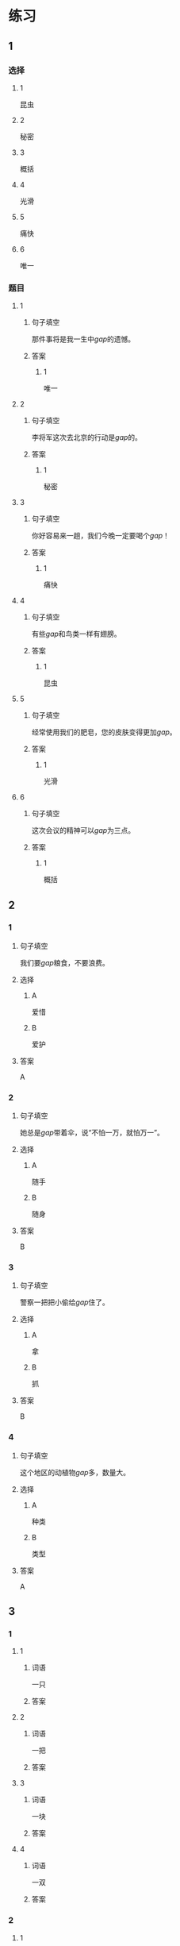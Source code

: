 * 练习

** 1
:PROPERTIES:
:ID: 2046f3e6-76da-44b9-9e25-bc0db74d717a
:END:
*** 选择
**** 1
昆虫
**** 2
秘密
**** 3
概括
**** 4
光滑
**** 5
痛快
**** 6
唯一
*** 题目
**** 1
***** 句子填空
那件事将是我一生中[[gap]]的遗憾。
***** 答案
****** 1
唯一
**** 2
***** 句子填空
李将军这次去北京的行动是[[gap]]的。
***** 答案
****** 1
秘密
**** 3
***** 句子填空
你好容易来一趟，我们今晚一定要喝个[[gap]]！
***** 答案
****** 1
痛快
**** 4
***** 句子填空
有些[[gap]]和鸟类一样有翅膀。
***** 答案
****** 1
昆虫
**** 5
***** 句子填空
经常使用我们的肥皂，您的皮肤变得更加[[gap]]。
***** 答案
****** 1
光滑
**** 6
***** 句子填空
这次会议的精神可以[[gap]]为三点。
***** 答案
****** 1
概括
** 2
*** 1
:PROPERTIES:
:ID: 631d1e1d-4af0-4d25-8a2c-07616af39b67
:END:
**** 句子填空
我们要[[gap]]粮食，不要浪费。
**** 选择
***** A
爱惜
***** B
爱护
**** 答案
A
*** 2
:PROPERTIES:
:ID: 581e952f-844e-4de6-94c4-fb8ffd7026b9
:END:
**** 句子填空
她总是[[gap]]带着伞，说“不怕一万，就怕万一”。
**** 选择
***** A
随手
***** B
随身
**** 答案
B
*** 3
:PROPERTIES:
:ID: c504905e-f70c-425b-965a-238d413adbd2
:END:
**** 句子填空
警察一把把小偷给[[gap]]住了。
**** 选择
***** A
拿
***** B
抓
**** 答案
B
*** 4
:PROPERTIES:
:ID: 57dd6af1-7552-493c-ae6d-0a793e58c4de
:END:
**** 句子填空
这个地区的动植物[[gap]]多，数量大。
**** 选择
***** A
种类
***** B
类型
**** 答案
A
** 3
:PROPERTIES:
:NOTETYPE: ed35c1fb-b432-43d3-a739-afb09745f93f
:END:

*** 1

**** 1

***** 词语

一只

***** 答案



**** 2

***** 词语

一把

***** 答案



**** 3

***** 词语

一块

***** 答案



**** 4

***** 词语

一双

***** 答案



*** 2

**** 1

***** 词语

接触

***** 答案



**** 2

***** 词语

迎接

***** 答案



**** 3

***** 词语

爱惜

***** 答案



**** 4

***** 词语

抓住

***** 答案




* 扩展

** 词语

*** 1

**** 话题

地理环境

**** 词语

天空
陆地
土地
池塘
沙漠
沙滩
岛屿
岸
洞
木头
石头
灰尘

*** 2

**** 话题



**** 词语



** 题

*** 1

**** 句子

🟨是重要的自然资源，没有它，人类无法得到食物。

**** 答案



*** 2

**** 句子

他坐着自造的小船很轻松地就到达了对🟨。

**** 答案



*** 3

**** 句子

🟨排球是一仲很有意思的运动。

**** 答案



*** 4

**** 句子

孩子们在树林里玩儿，一个孩子不小心把裤子刮破了一个🟨。

**** 答案


* 注释
** （三）词语辨析
*** 反复——重复
**** 做一做
***** 1
****** 句子
我已经[[gap]]讲了多少次，你竟然还是忘了！
****** 答案
******* 1
******** 反复
1
******** 重复
1
***** 2
****** 句子
这个实验我已经[[gap]]过两次了。
****** 答案
******* 1
******** 反复
0
******** 重复
1
***** 3
****** 句子
经过[[gap]]实验，他们终于成功了。
****** 答案
******* 1
******** 反复
1
******** 重复
0
***** 4
****** 句子
他的病情出现了[[gap]]，情况不太乐观。
****** 答案
******* 1
******** 反复
1
******** 重复
0
